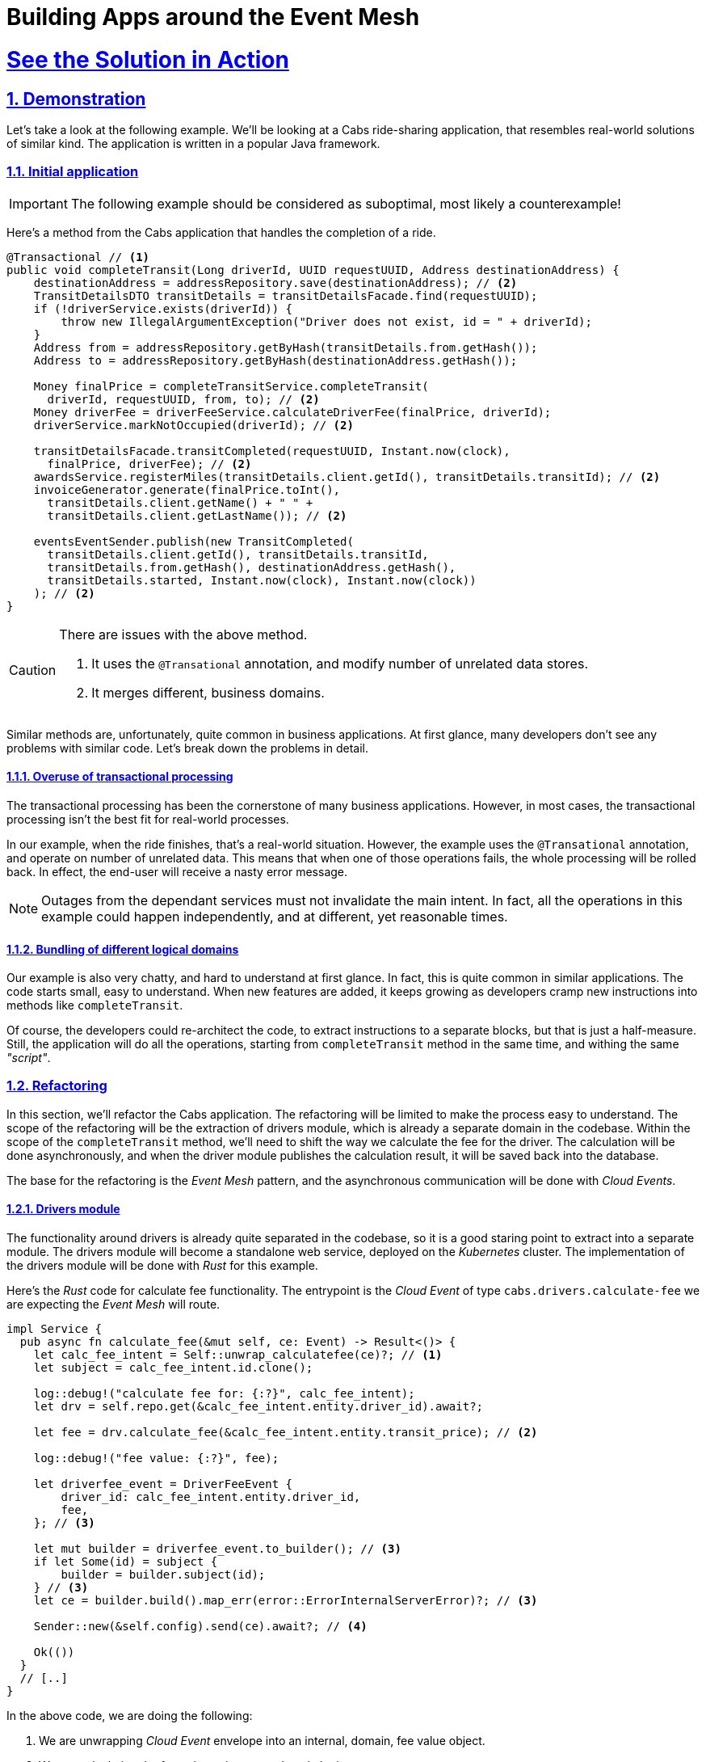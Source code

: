 = Building Apps around the Event Mesh
:sectnums:
:sectlinks:
:doctype: book

= See the Solution in Action

== Demonstration

Let's take a look at the following example.
We'll be looking at a Cabs ride-sharing application, that resembles real-world solutions of similar kind.
The application is written in a popular Java framework.

=== Initial application

[IMPORTANT]
====
The following example should be considered as suboptimal, most likely a counterexample!
====

Here's a method from the Cabs application that handles the completion of a ride.

[source,java]
----
@Transactional // <1>
public void completeTransit(Long driverId, UUID requestUUID, Address destinationAddress) {
    destinationAddress = addressRepository.save(destinationAddress); // <2>
    TransitDetailsDTO transitDetails = transitDetailsFacade.find(requestUUID);
    if (!driverService.exists(driverId)) {
        throw new IllegalArgumentException("Driver does not exist, id = " + driverId);
    }
    Address from = addressRepository.getByHash(transitDetails.from.getHash());
    Address to = addressRepository.getByHash(destinationAddress.getHash());

    Money finalPrice = completeTransitService.completeTransit(
      driverId, requestUUID, from, to); // <2>
    Money driverFee = driverFeeService.calculateDriverFee(finalPrice, driverId);
    driverService.markNotOccupied(driverId); // <2>

    transitDetailsFacade.transitCompleted(requestUUID, Instant.now(clock),
      finalPrice, driverFee); // <2>
    awardsService.registerMiles(transitDetails.client.getId(), transitDetails.transitId); // <2>
    invoiceGenerator.generate(finalPrice.toInt(),
      transitDetails.client.getName() + " " +
      transitDetails.client.getLastName()); // <2>

    eventsEventSender.publish(new TransitCompleted(
      transitDetails.client.getId(), transitDetails.transitId,
      transitDetails.from.getHash(), destinationAddress.getHash(),
      transitDetails.started, Instant.now(clock), Instant.now(clock))
    ); // <2>
}
----

[CAUTION]
====
There are issues with the above method.

<1> It uses the `+@Transational+` annotation, and modify number of unrelated data stores.
<2> It merges different, business domains.
====

Similar methods are, unfortunately, quite common in business applications.
At first glance, many developers don't see any problems with similar code.
Let's break down the problems in detail.

==== Overuse of transactional processing

The transactional processing has been the cornerstone of many business applications.
However, in most cases, the transactional processing isn't the best fit for real-world processes.

In our example, when the ride finishes, that's a real-world situation.
However, the example uses the `+@Transational+` annotation, and operate on number of unrelated data.
This means that when one of those operations fails, the whole processing will be rolled back.
In effect, the end-user will receive a nasty error message.

[NOTE]
====
Outages from the dependant services must not invalidate the main intent.
In fact, all the operations in this example could happen independently, and at different, yet reasonable times.
====

==== Bundling of different logical domains

Our example is also very chatty, and hard to understand at first glance.
In fact, this is quite common in similar applications.
The code starts small, easy to understand.
When new features are added, it keeps growing as developers cramp new instructions into methods like `+completeTransit+`.

Of course, the developers could re-architect the code, to extract instructions to a separate blocks, but that is just a half-measure.
Still, the application will do all the operations, starting from `+completeTransit+` method in the same time, and withing the same _"script"_.

=== Refactoring

In this section, we'll refactor the Cabs application.
The refactoring will be limited to make the process easy to understand.
The scope of the refactoring will be the extraction of drivers module, which is already a separate domain in the codebase.
Within the scope of the `+completeTransit+` method, we'll need to shift the way we calculate the fee for the driver.
The calculation will be done asynchronously, and when the driver module publishes the calculation result, it will be saved back into the database.

The base for the refactoring is the _Event Mesh_ pattern, and the asynchronous communication will be done with _Cloud Events_.

==== Drivers module

The functionality around drivers is already quite separated in the codebase, so it is a good staring point to extract into a separate module.
The drivers module will become a standalone web service, deployed on the _Kubernetes_ cluster.
The implementation of the drivers module will be done with _Rust_ for this example.

Here's the _Rust_ code for calculate fee functionality.
The entrypoint is the _Cloud Event_ of type `cabs.drivers.calculate-fee` we are expecting the _Event Mesh_ will route.

[source,rust]
----
impl Service {
  pub async fn calculate_fee(&mut self, ce: Event) -> Result<()> {
    let calc_fee_intent = Self::unwrap_calculatefee(ce)?; // <1>
    let subject = calc_fee_intent.id.clone();

    log::debug!("calculate fee for: {:?}", calc_fee_intent);
    let drv = self.repo.get(&calc_fee_intent.entity.driver_id).await?;

    let fee = drv.calculate_fee(&calc_fee_intent.entity.transit_price); // <2>

    log::debug!("fee value: {:?}", fee);

    let driverfee_event = DriverFeeEvent {
        driver_id: calc_fee_intent.entity.driver_id,
        fee,
    }; // <3>

    let mut builder = driverfee_event.to_builder(); // <3>
    if let Some(id) = subject {
        builder = builder.subject(id);
    } // <3>
    let ce = builder.build().map_err(error::ErrorInternalServerError)?; // <3>

    Sender::new(&self.config).send(ce).await?; // <4>

    Ok(())
  }
  // [..]
}
----

In the above code, we are doing the following:

<1> We are unwrapping _Cloud Event_ envelope into an internal, domain, fee value object.
<2> We are calculating the fee value using some domain logic.
<3> We are wrapping the calculated fee value into a new _Cloud Event_.
<4> We are sending the fee, as _Cloud Event_, back to the _Event Mesh_ using _HTTP REST_ client.

Of course, in order for this method to be called, we need to route the event from the HTTP listener:

[source,rust]
----
pub fn routes() -> impl HttpServiceFactory + 'static {
    web::resource("/").route(web::post().to(recv))
}

async fn recv(
    ce: Event,
    state: web::Data<State>,
    binding: web::Data<Binding>,
) -> Result<HttpResponse> {
    log::info!("Received event:\n{}", ce);

    let mut svc = service::new(state, binding).await?;

    match ce.ty() {
        "cabs.drivers.calculate-fee" => svc.calculate_fee(ce).await,
        _ => Err(error::ErrorBadRequest("unsupported event type")),
    }?;

    Ok(HttpResponse::Ok().finish())
}
----

[NOTE]
====
The example above uses a simple switch statement to determine the route for the given type of the event.
In a real application, you would probably use a more complex logic to determine which method should be called.
====

Let's see also the _Cloud Event_ sender, that uses the _HTTP REST_ client to send events to the _Event Mesh_:

[source,rust]
----
impl Sender {
    pub async fn send(&self, ce: Event) -> Result<()> {
        log::debug!("sending {} event to {}:\n{:?}", ce.ty(), &self.sink, ce,);

        let response = self
            .client
            .post(&self.sink) // <1>
            .event(ce)
            .map_err(error::ErrorInternalServerError)?
            .send()
            .await
            .map_err(error::ErrorInternalServerError)?;

        match response.status().is_success() {
            true => Ok(()),
            false => {
                log::error!("failed to send event: {:#?}", response);
                Err(error::ErrorInternalServerError(format!(
                    "failed to send event: {}",
                    response.status()
                )))
            }
        }
    }
}
----

<1> The client uses _POST_ method, to send the _JSON_ representation of the event to the sink.
The _sink_ is the URL of the target, in this case the url of the _Event Mesh_.

==== Event Mesh

In this section, we'll use the _Event Mesh_ setup to communication between the extracted Drivers module and the different parts of the application.

Here's the configuration of the _Event Mesh_'s central component, the _Broker_, which will be used in this example.
The _Broker_ here is the _Knative_ component, and will be deployed in the _Kubernetes_ cluster.

[source,yaml]
----
apiVersion: eventing.knative.dev/v1
kind: Broker
metadata:
  name: default
  namespace: demo
spec:
  delivery:
    backoffDelay: PT0.2S # <1>
    backoffPolicy: exponential # <2>
    retry: 10 # <3>
----

<1> The `+backoffDelay+` is the delay between retries, and us use `+200ms+` initially.
<2> The `+backoffPolicy+` is set to `+exponential+`, which means that the delay will be doubled each time.
<3> The `+retry+` is the number of times we retry before giving up.

[IMPORTANT]
====
In our example, the policy is `+exponential+`, and the `+retry+` is 10, which means that after approximately 6 min and 50 sec the event will be dropped (or routed to the `+deadLetterSink+` if configured).
====

[NOTE]
====
A `+deadLetterSink+` option could be configured for the _Broker_ to send the events that failed to be delivered in time to a back-up location.
Events captured in a back-up location can be re-transmitted into the _Event Mesh_ later by reconfiguring the _Mesh_ (after resolving the outage or deploying a bug fix).
====

==== Legacy application changes

The last part of the refactoring will be the changes needed in our legacy Java application.
We need to remove the _Drivers_ logic and send events to the _Event Mesh_ instead.
We also need to accept new events coming from the _Event Mesh_, as the calculated fee will be transmitted as such.

Here's the refactored code:
[source,java]
----
public void completeTransit(UUID requestUUID, AddressDTO destinationAddress) {
    // ...
    Money finalPrice = completeTransitService.completeTransit(driverId, requestUUID, from, to);
    // ...
    driverFeeService.calculateDriverFee(requestUUID, finalPrice, driverId); // <1>
    // ...
}

@EventListener // <2>
public void driverFeeCalculated(DriverFee driverFee) { // <3>
    Objects.requireNonNull(driverFee.ctx.getSubject());
    UUID id = UUID.fromString(driverFee.ctx.getSubject());
    transitDetailsFacade.driverFeeCalculated(id, driverFee.data.fee);
}
----

[NOTE]
====
<1> Notice, we are just invoking the `+calculateDriverFee+`, that doesn't return anything.
It's asynchronous.
<2> We are using the `@EventListener` annotation to listen for the domain events within the application.
Don't confuse this with _Cloud Events_ that are sent and received outside the application.
<3> The exact fee is calculated by the _Drivers_ module, and we'll be notified later, with the `+driverFeeCalculated+` method.
====

To communicate with the _Event Mesh_, we need to add a new _Cloud Event_ sender and listener.
That's being done similarly, as in the case of _Rust_ application.

Below, you can see how you may implement the _Cloud Event_ sender:

[source,java]
----
@Service
public class DriverFeeService {

    private final CloudEventSender eventSender;

    @Autowired
    public DriverFeeService(EventSender eventSender) {
        this.eventSender = eventSender;
    }

    public void calculateDriverFee(UUID rideId, Money transitPrice, Long driverId) {
        eventSender.send(new CalculateFee(
            rideId,
            driverId,
            transitPrice.toInt()
        ));
    }
}

@Service
public class CloudEventSender {

  private static final Logger log = LoggerFactory.getLogger(EventSender.class);

  private final KnativeConfig knative;
  private final List<Into<?>> converters;

  @Autowired
  CloudEventSender(KnativeConfig knative, List<Into<?>> converters) {
    this.knative = knative;
    this.converters = converters;
  }

  public void send(Object event) {
    try {
      unsafeSend(event);
    } catch (IOException e) {
      throw new UncheckedIOException(e);
    }
  }

  private <T> void unsafeSend(T event) throws IOException {
    Into<T> convert = (Into<T>) converters.stream()
        .filter(c -> c.accepts(event))
        .findFirst()
        .orElseThrow(() -> new IllegalArgumentException(
          "Cannot find converter for " + event.getClass()));
    CloudEvent ce = convert.into(event);
    URL url = knative.getSink();
    log.info("Publishing event to {} : {}", url, ce);
    HttpURLConnection http = (HttpURLConnection) url.openConnection();
    http.setRequestMethod("POST");
    http.setDoOutput(true);
    http.setDoInput(true);

    HttpMessageWriter messageWriter = createMessageWriter(http);
    messageWriter.writeBinary(ce);

    int code = http.getResponseCode();
    if (code < 200 || code >= 300) {
      throw new IOException("Unexpected response code " + code);
    }
  }
}
----

Once again, notice this is just a simple _HTTP_ client doing the _POST_ request, with the body being the JSON representation of the _CloudEvent_.

The last part to see is the _HTTP_ listener on the legacy application side.
This listener will be responsible for receiving events from _Knative's Event Mesh_ and converting them into our custom event type:

[source,java]
----
@RestController
public class CloudEventReceiver {
  private static final Logger log = LoggerFactory.getLogger(Receiver.class);

  private final EventsPublisher eventsPublisher;
  private final List<From<?>> froms;

  @Autowired
  Receiver(EventsPublisher eventsPublisher, List<From<?>> froms) {
    this.eventsPublisher = eventsPublisher;
    this.froms = froms;
  }

  @PostMapping("/")
  public void receive(@RequestBody CloudEvent event) {
    log.info("Received event: {}", event);

    for (From<?> from : froms) {
      if (from.matches(event)) {
        Event ev = from.fromCloudEvent(event); // <1>
        eventsPublisher.publish(ev); // <2>
        return;
      }
    }

    throw new IllegalStateException("No matching event type consumer found");
  }
}
----

<1> We unwrap the _CloudEvent_ into our domain event type (in the example that's the `+DriverFeeCalculated+` type)
<2> And publish it withing the application, using the framework's _EventsPublisher_ implementation.
The domain events will be transmitted to the methods annotated with `@EventListener`.

[CAUTION]
====
Don't confuse the framework's _EventsPublisher_ with _Cloud Event_ sender and receiver.
====

==== The wiring of our _Event Mesh_

To complete the solution, we need to configure the _Event Mesh_.
The configuration describes the rules for receiving and sending events from and to the _Event Mesh_ and the application modules.

Here are the sources in our case:

[source,yaml]
----
apiVersion: sources.knative.dev/v1
kind: SinkBinding
metadata:
  name: drivers-binding
  namespace: demo
spec:
  sink:
    ref:
      apiVersion: eventing.knative.dev/v1
      kind: Broker
      name: default
      namespace: demo
  subject:
    apiVersion: serving.knative.dev/v1
    kind: Service
    name: drivers
    namespace: demo
---
apiVersion: sources.knative.dev/v1
kind: SinkBinding
metadata:
  name: legacy-binding
  namespace: demo
spec:
  sink:
    ref:
      apiVersion: eventing.knative.dev/v1
      kind: Broker
      name: default
      namespace: demo
  subject:
    apiVersion: serving.knative.dev/v1
    kind: Service
    name: legacy
    namespace: demo
----

We are using the _SinkBinding_ resource to bind an event source (the _Service_) with an event sink (_Broker_).
We have two applications that will feed their events into the _Event Mesh_, so we need two _SinkBinding_ resources.

Lastly, we have to configure the _Broker_ to send events from the _Event Mesh_ to the expected application modules. We use the _Trigger_ resource for this purpose.

[source,yaml]
----
apiVersion: eventing.knative.dev/v1
kind: Trigger
metadata:
  name: trg-drivers
  namespace: demo
spec:
  broker: default
  filter:
    attributes:
      type: cabs.drivers.calculate-fee # <1>
  subscriber:
    ref:
      apiVersion: serving.knative.dev/v1
      kind: Service
      name: drivers
      namespace: demo
---
apiVersion: eventing.knative.dev/v1
kind: Trigger
metadata:
  name: trg-legacy
  namespace: demo
spec:
  broker: default
  filter:
    attributes:
      type: cabs.drivers.driver-fee # <1>
  subscriber:
    ref:
      apiVersion: serving.knative.dev/v1
      kind: Service
      name: legacy
      namespace: demo
----

<1> Note, we specify the type of the event, as a filter.


=== Conclusion

Let's step back and take a look at our refactored code.
The diagram below shows the sequence of operations that happen when we initiate our `+completeTransit()` method.

image::https://www.plantuml.com/plantuml/svg/VP1DJiCm58JtFiMZ-rmWYwgqeHkeX2WNUBK7Ok4ubdyYzVQuZKbe5TZ5olTcFiqcHFOnTKOyn1OTIC8d0xPLdwBH5iBb_rfgnpRIwWMVBC_qwDoAED3ul4MUBKSzW9u6vES1eRsYMzz_mT-YZS-W3tJeLUwyOdlW23zeYJkK8vyuZ52p5O9bRk687uTYLgrB4zNqcav6XvPsR6GocTsZQ8d2L1aV3slQzVP3-uuKpCNgB1JkEwQpzI_FcjxoL5XgcUvdMioVL4soi-iuIOQcE5N259RYPgKYMNJ-3lfdkMPRqp7s7lJkjQFBvWihR61Lwimt[width=100%]

////
Online editor:
https://www.plantuml.com/plantuml/uml/VP1DJiCm58JtFiMZ-rmWYwgqeHkeX2WNUBK7Ok4ubdyYzVQuZKbe5TZ5olTcFiqcHFOnTKOyn1OTIC8d0xPLdwBH5iBb_rfgnpRIwWMVBC_qwDoAED3ul4MUBKSzW9u6vES1eRsYMzz_mT-YZS-W3tJeLUwyOdlW23zeYJkK8vyuZ52p5O9bRk687uTYLgrB4zNqcav6XvPsR6GocTsZQ8d2L1aV3slQzVP3-uuKpCNgB1JkEwQpzI_FcjxoL5XgcUvdMioVL4soi-iuIOQcE5N259RYPgKYMNJ-3lfdkMPRqp7s7lJkjQFBvWihR61Lwimt

@startuml
!theme materia-outline
participant "Legacy App" as Legacy
participant "Knative _Event Mesh_" as Broker
participant "Drivers Module" as FeeService
participant "Database" as DB

activate Legacy
Legacy -> Broker : Publish CalculateFee Event
Broker --> Legacy: Confirm delivery
deactivate Legacy

Broker -> FeeService: Route CalculateFee Event
activate FeeService
FeeService --> Broker: Publish DriverFeeCalculated Event
deactivate FeeService

Broker -> Legacy: Route DriverFeeCalculated Event
activate Legacy
Legacy -> DB: Store Trip Data
deactivate Legacy
@enduml
////

The diagram illustrates the flow of events between the legacy application, the Knative _Event Mesh_, the fee calculator service, and the datastore.

Next, you can learn how to walk through this demo.

== Run the demonstration

=== Before getting started

We'll be using the Red Hat OpenShift Container Platform (OCP) 4.x cluster, so make sure you have it available in your environment.

You could use the https://developers.redhat.com/products/openshift/overview[Red Hat's Developer Sandbox] to spin up an instance for you.

Alternatively, you can use the https://developers.redhat.com/products/openshift-local/overview[OpenShift Local] installation.
Make sure to give it enough resources to fit the Serverless Operator and our demo application.

=== Installing the demo

==== Installing the Serverless Operator

To install the Serverless Operator, follow https://docs.openshift.com/serverless/1.35/install/preparing-serverless-install.html[the documentation steps].

The *TL;DR* version would be to apply the following manifest, and wait until the operator is ready:

[source,yaml]
----
apiVersion: v1
kind: Namespace
metadata:
  name: openshift-serverless
---
apiVersion: operators.coreos.com/v1
kind: OperatorGroup
metadata:
  name: openshift-serverless
  namespace: openshift-serverless
spec: {}
---
apiVersion: operators.coreos.com/v1alpha1
kind: Subscription
metadata:
  name: serverless-operator
  namespace: openshift-serverless
spec:
  channel: stable
  name: serverless-operator
  source: redhat-operators
  sourceNamespace: openshift-marketplace
----

Here are commands to apply the above manifests.

[.console-input]
[source,shell]
----
git clone https://github.com/cardil/cabs-usvc
oc apply -f cabs-usvc/deploy/serverless/operator.yaml
oc wait csv/serverless-operator.v1.35.0 \
  --for 'jsonpath={.status.conditions[?(@.phase == "Succeeded")]}'
----

[CAUTION]
====
Replace the `+v1.35.0+` with the actual version of the Serverless Operator.
====

Here's the expected output

[source,shell]
----
namespace/openshift-serverless created
operatorgroup.operators.coreos.com/openshift-serverless created
subscription.operators.coreos.com/serverless-operator created
clusterserviceversion.operators.coreos.com/serverless-operator.v1.35.0 condition met
----

==== Installing the Serving and Eventing components

To install the Serving and Eventing components, follow https://docs.openshift.com/serverless/1.35/install/installing-knative-serving.html[the Serving documentation steps] and https://docs.openshift.com/serverless/1.35/install/installing-knative-eventing.html[the Eventing documentation steps].

Again for *TL;DR* version for small, development purposes, you could apply the following manifests, and wait until the components are ready for operation:

[source,yaml]
----
apiVersion: v1
kind: Namespace
metadata:
  name: knative-serving
---
apiVersion: operator.knative.dev/v1beta1
kind: KnativeServing
metadata:
  name: knative-serving
  namespace: knative-serving
spec:
  high-availability:
    replicas: 1
---
apiVersion: v1
kind: Namespace
metadata:
  name: knative-eventing
---
apiVersion: operator.knative.dev/v1beta1
kind: KnativeEventing
metadata:
  name: knative-eventing
  namespace: knative-eventing
spec:
  high-availability:
    replicas: 1
----

Here are commands to apply the above manifests.

[.console-input]
[source,shell]
----
oc apply \
  -f cabs-usvc/deploy/serverless/serving.yaml \
  -f cabs-usvc/deploy/serverless/eventing.yaml

oc wait knativeserving/knative-serving \
  --namespace knative-serving \
  --for 'condition=Ready=True'
oc wait knativeeventing/knative-eventing \
  --namespace knative-eventing \
  --for 'condition=Ready=True'
----

Here's the expected output

[source,shell]
----
Warning: resource namespaces/knative-serving is missing the kubectl.kubernetes.io/last-applied-configuration annotation which is required by oc apply. oc apply should only be used on resources created declaratively by either oc create --save-config or oc apply. The missing annotation will be patched automatically.
namespace/knative-serving configured
knativeserving.operator.knative.dev/knative-serving created
Warning: resource namespaces/knative-eventing is missing the kubectl.kubernetes.io/last-applied-configuration annotation which is required by oc apply. oc apply should only be used on resources created declaratively by either oc create --save-config or oc apply. The missing annotation will be patched automatically.
namespace/knative-eventing configured
knativeeventing.operator.knative.dev/knative-eventing created
knativeserving.operator.knative.dev/knative-serving condition met
knativeeventing.operator.knative.dev/knative-eventing condition met
----

==== Installing the demo applications

To install the Demo application, apply the following manifests.

* https://github.com/cardil/cabs-usvc/blob/main/deploy/apps/legacy.yaml[The legacy application]
* https://github.com/cardil/cabs-usvc/blob/main/deploy/db/redis.yaml[The Drivers database]
* https://github.com/cardil/cabs-usvc/blob/main/deploy/apps/drivers.yaml[The Drivers module]

Here are commands to apply the above manifests.

[.console-input]
[source,shell]
----
oc create ns demo
oc apply \
  -f cabs-usvc/deploy/db/redis.yaml \
  -f cabs-usvc/deploy/apps/drivers.yaml \
  -f cabs-usvc/deploy/apps/legacy.yaml

oc wait ksvc/drivers \
  --namespace demo \
  --for condition=Ready=True
oc wait ksvc/legacy \
  --namespace demo \
  --for condition=Ready=True
----

Here's the expected output

[source,shell]
----
namespace/demo created
pod/redis created
service/redis created
service.serving.knative.dev/drivers created
service.serving.knative.dev/legacy created
service.serving.knative.dev/drivers condition met
service.serving.knative.dev/legacy condition met
----

==== Configuring the Event Mesh

To configure the Event Mesh, apply the following manifests.

* https://github.com/cardil/cabs-usvc/blob/main/deploy/mesh/broker.yaml[_Broker_]
* https://github.com/cardil/cabs-usvc/blob/main/deploy/mesh/sources.yaml[Sources]
* https://github.com/cardil/cabs-usvc/blob/main/deploy/mesh/triggers.yaml[Triggers]

Here are commands to apply the above manifests.

[.console-input]
[source,shell]
----
oc apply \
  -f cabs-usvc/deploy/mesh/broker.yaml \
  -f cabs-usvc/deploy/mesh/sources.yaml \
  -f cabs-usvc/deploy/mesh/triggers.yaml

oc wait broker/default \
  --namespace demo \
  --for condition=Ready=True
oc wait sinkbinding/drivers-binding \
  --namespace demo \
  --for condition=Ready=True
oc wait sinkbinding/legacy-binding \
  --namespace demo \
  --for condition=Ready=True
oc wait trigger/trg-drivers \
  --namespace demo \
  --for condition=Ready=True
oc wait trigger/trg-drivers \
  --namespace demo \
  --for condition=Ready=True
----

Here's the expected output

[source,shell]
----
broker.eventing.knative.dev/default created
sinkbinding.sources.knative.dev/drivers-binding created
sinkbinding.sources.knative.dev/legacy-binding created
trigger.eventing.knative.dev/trg-drivers created
trigger.eventing.knative.dev/trg-legacy created
broker.eventing.knative.dev/default condition met
sinkbinding.sources.knative.dev/drivers-binding condition met
sinkbinding.sources.knative.dev/legacy-binding condition met
trigger.eventing.knative.dev/trg-drivers condition met
trigger.eventing.knative.dev/trg-drivers condition met
----

The OpenShift Container Platform provides can provide a clear visualization of our deployed solution.

image::solution-odc.png[width=100%]

The console shows two sink bindings on the left, and they are feeding the events from the applications to the _Broker_ (depicted in the center).
The _Broker_ is the centralized infrastructure piece that ensures a proper decoupling of the services.
On the right, you could see the two applications deployed as _Knative_ services, and two triggers (as lines) that configure the _Event Mesh_ to feed appropriate events to the applications.

=== Walkthrough guide

With the demo pieces deployed on the cluster, we could go ahead with testing the functionality.

For the sake of brevity, the legacy application, at startup, prepares some development data in the in-memory database its running on. 
We will leverage that data to complete transit without the hassle of simulating the whole ride.

Because we use serverless deployments, the services could be scaled to zero.
This fact makes it a bit harder to listen to the application logs.
We recommend using https://github.com/stern/stern[`+stern+` tool] to easily listen to both apps, even across scale to zero periods.

[.console-input]
[source,shell]
----
stern \
  --namespace demo \
  --container user-container \
  '(legacy|drivers).*'
----

Alternatively, you can use a regular `+oc+` command and a bit of scripting:

[.console-input]
[source,shell]
----
oc logs \
  --selector app=legacy \
  --namespace demo \
  --follow &

while [ $(oc get pod --namespace demo --selector app=drivers -o name | wc -l) -eq 0 ]; do \
  sleep 1; done && oc wait pod \
  --namespace demo \
  --selector app=drivers \
  --for condition=Ready=True && \
  oc logs \
  --selector app=drivers \
  --namespace demo \
  --follow
----

In the second terminal, call the legacy endpoint by sending a _POST_ message like the following:

[.console-input]
[source,shell]
----
curl -Lk -v -X POST -H 'Content-Type: application/json' \
  $(oc get ksvc legacy --namespace demo -o jsonpath='{.status.url}')/transits/8/complete \
  --data-binary @- << EOF
{
  "country": "Polska",
  "city": "Warszawa",
  "street": "Żytnia",
  "buildingNumber": 32,
  "hash": -580606919
}
EOF
----

You should observe the cURL command succeeded, and return the ride data.
Moreover, the logs of both applications should be updated.

On the _Legacy_ application you could see the log line, with shows the application is sending the _Cloud Event_ to the _Event Mesh_:

----
INFO 1 --- [nio-8080-exec-1] i.l.cabs.common.cloudevents.Publisher    : 
Publishing event to http://broker-ingress.knative-eventing.svc.cluster.local/demo/default :
CloudEvent{id='83720fe5-02ee-4a3e-9b22-5c287fb68d10',source=usvc://cabs/legacy,
type='cabs.drivers.calculate-fee', datacontenttype='application/json',
subject='4e630a96-4d5c-488c-a53b-9554c0bcb97e',time=2025-02-04T17:32:20.638351262Z,
data=BytesCloudEventData{value=[123, 34, 100, 114, 105, 118, 101, 114, 45, 105,
100, 34, 58, 49, 57, 57, 51, 52, 51, 50, 53, 53, 50, 44, 34, 116, 114, 97, 110,
115, 105, 116, 45, 112, 114, 105, 99, 101, 34, 58, 53, 49, 48, 48, 125]},
extensions={}}
----

You can notice the `+cabs.drivers.calculate-fee+` event was later routed to the _Drivers_ service, which calculated the fee.
After the fee was calculated, the `+cabs.drivers.driver-fee+` event was published back into the _Event Mesh_.

----
[INFO  drivers::app::events] Received event:
    CloudEvent:
      specversion: '1.0'
      id: 'f94792bc-9c38-4db1-8da6-b6a28d1b4847'
      type: 'cabs.drivers.calculate-fee'
      source: 'usvc://cabs/legacy'
      datacontenttype: 'application/json'
      subject: '005be37e-8971-4a5b-b5e7-dd18de3c1184'
      time: '2025-02-04T17:48:11.641317948+00:00'
      knativearrivaltime: '2025-02-04T17:48:11.655926003Z'
      Binary data: "{\"driver-id\":1993432552,\"transit-price\":5100}"
    
[DEBUG drivers::drivers::service] fee event: Subject { 
 id: Some("005be37e-8971-4a5b-b5e7-dd18de3c1184"),
 entity: CalculateFeeEvent { 
  driver_id: Identifier(1993432552),
  transit_price: Money(5100) } }
[DEBUG drivers::drivers::service] fee: Money(4856)
[DEBUG drivers::support::cloudevents] sending cabs.drivers.driver-fee event to
 http://broker-ingress.knative-eventing.svc.cluster.local/demo/default:
  Event { attributes: V10(Attributes { id: "939babd7-6a85-4859-b45b-66087aba9418",
   ty: "cabs.drivers.driver-fee", source: "usvc://cabs/drivers", 
   datacontenttype: Some("application/json"), dataschema: None, 
   subject: Some("005be37e-8971-4a5b-b5e7-dd18de3c1184"),
   time: Some(2025-02-04T17:48:12.897943139Z) }),
   data: Some(Json(Object {"driver-id": Number(1993432552), "fee": Number(4856)})),
   extensions: {} }
----

In the end, the `+cabs.drivers.driver-fee+` event was routed to the _Legacy_ application, by _Event Mesh_.
You could see the evidence of it in the logs.

----
INFO 1 --- [nio-8080-exec-2] i.l.c.ride.details.TransitDetailsFacade  :
 Driver fee calculated for transit 005be37e-8971-4a5b-b5e7-dd18de3c1184: 48.56
----
